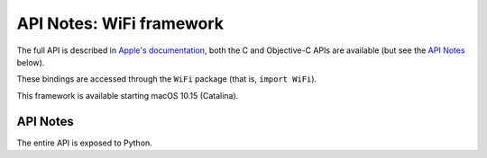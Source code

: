 API Notes: WiFi framework
===========================


The full API is described in `Apple's documentation`__, both
the C and Objective-C APIs are available (but see the `API Notes`_ below).

.. __: https://developer.apple.com/documentation/wifi/?preferredLanguage=occ

These bindings are accessed through the ``WiFi`` package (that is, ``import WiFi``).

This framework is available starting macOS 10.15 (Catalina).

API Notes
---------

The entire API is exposed to Python.
